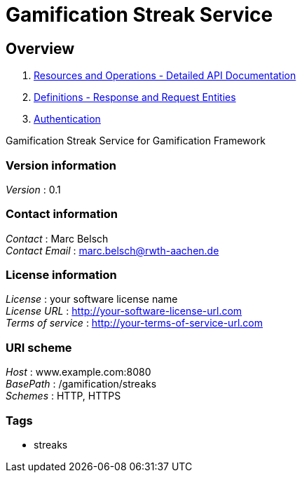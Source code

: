 = Gamification Streak Service


[[_overview]]
== Overview

1. <<paths.adoc#_paths, Resources and Operations - Detailed API Documentation>>
2. <<definitions.adoc#_definitions, Definitions - Response and Request Entities>>
3. <<../README.adoc#_authentication, Authentication>>

Gamification Streak Service for Gamification Framework


=== Version information
[%hardbreaks]
__Version__ : 0.1


=== Contact information
[%hardbreaks]
__Contact__ : Marc Belsch
__Contact Email__ : marc.belsch@rwth-aachen.de


=== License information
[%hardbreaks]
__License__ : your software license name
__License URL__ : http://your-software-license-url.com
__Terms of service__ : http://your-terms-of-service-url.com


=== URI scheme
[%hardbreaks]
__Host__ : www.example.com:8080
__BasePath__ : /gamification/streaks
__Schemes__ : HTTP, HTTPS


=== Tags

* streaks



